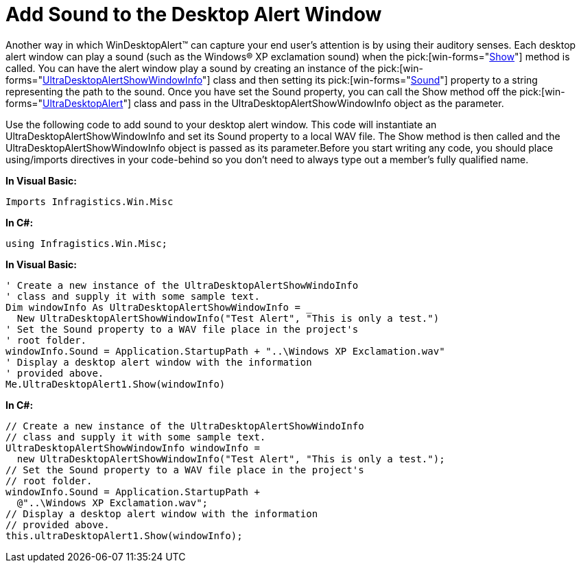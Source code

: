 ﻿////

|metadata|
{
    "name": "windesktopalert-add-sound-to-the-desktop-alert-window",
    "controlName": ["WinDesktopAlert"],
    "tags": ["Application Scenarios","How Do I"],
    "guid": "{1AC6BB74-078A-4AFA-B3E4-048B46E4D30E}",  
    "buildFlags": [],
    "createdOn": "0001-01-01T00:00:00Z"
}
|metadata|
////

= Add Sound to the Desktop Alert Window

Another way in which WinDesktopAlert™ can capture your end user's attention is by using their auditory senses. Each desktop alert window can play a sound (such as the Windows® XP exclamation sound) when the  pick:[win-forms="link:{ApiPlatform}win.misc{ApiVersion}~infragistics.win.misc.ultradesktopalert~show.html[Show]"]  method is called. You can have the alert window play a sound by creating an instance of the  pick:[win-forms="link:{ApiPlatform}win.misc{ApiVersion}~infragistics.win.misc.ultradesktopalertshowwindowinfo.html[UltraDesktopAlertShowWindowInfo]"]  class and then setting its  pick:[win-forms="link:{ApiPlatform}win.misc{ApiVersion}~infragistics.win.misc.ultradesktopalertshowwindowinfo~sound.html[Sound]"]  property to a string representing the path to the sound. Once you have set the Sound property, you can call the Show method off the  pick:[win-forms="link:{ApiPlatform}win.misc{ApiVersion}~infragistics.win.misc.ultradesktopalert.html[UltraDesktopAlert]"]  class and pass in the UltraDesktopAlertShowWindowInfo object as the parameter.

Use the following code to add sound to your desktop alert window. This code will instantiate an UltraDesktopAlertShowWindowInfo and set its Sound property to a local WAV file. The Show method is then called and the UltraDesktopAlertShowWindowInfo object is passed as its parameter.Before you start writing any code, you should place using/imports directives in your code-behind so you don't need to always type out a member's fully qualified name.

*In Visual Basic:*

----
Imports Infragistics.Win.Misc
----

*In C#:*

----
using Infragistics.Win.Misc;
----

*In Visual Basic:*

----
' Create a new instance of the UltraDesktopAlertShowWindoInfo
' class and supply it with some sample text.
Dim windowInfo As UltraDesktopAlertShowWindowInfo = _
  New UltraDesktopAlertShowWindowInfo("Test Alert", "This is only a test.")
' Set the Sound property to a WAV file place in the project's
' root folder.
windowInfo.Sound = Application.StartupPath + "..\Windows XP Exclamation.wav"
' Display a desktop alert window with the information
' provided above.
Me.UltraDesktopAlert1.Show(windowInfo)
----

*In C#:*

----
// Create a new instance of the UltraDesktopAlertShowWindoInfo
// class and supply it with some sample text.
UltraDesktopAlertShowWindowInfo windowInfo =
  new UltraDesktopAlertShowWindowInfo("Test Alert", "This is only a test.");
// Set the Sound property to a WAV file place in the project's
// root folder.
windowInfo.Sound = Application.StartupPath +
  @"..\Windows XP Exclamation.wav";
// Display a desktop alert window with the information
// provided above.
this.ultraDesktopAlert1.Show(windowInfo);
----